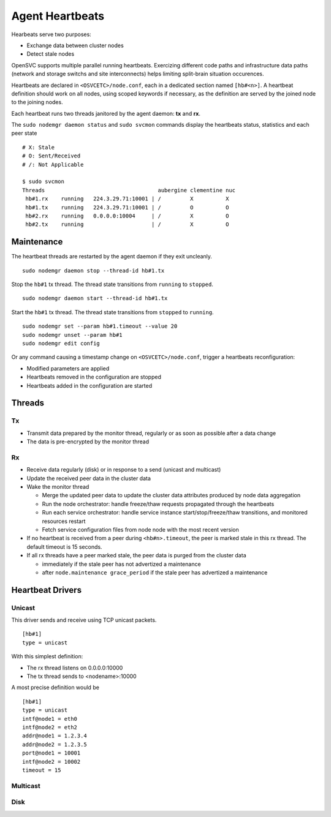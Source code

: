 .. _agent.daemon.heartbeats:

Agent Heartbeats
****************

Hearbeats serve two purposes:

* Exchange data between cluster nodes
* Detect stale nodes

OpenSVC supports multiple parallel running heartbeats. Exercizing different code paths and infrastructure data paths (network and storage switchs and site interconnects) helps limiting split-brain situation occurences.

Heartbeats are declared in ``<OSVCETC>/node.conf``, each in a dedicated section named ``[hb#<n>]``. A heartbeat definition should work on all nodes, using scoped keywords if necessary, as the definition are served by the joined node to the joining nodes.

Each heartbeat runs two threads janitored by the agent daemon: **tx** and **rx**.

The ``sudo nodemgr daemon status`` and ``sudo svcmon`` commands display the heartbeats status, statistics and each peer state

::

        # X: Stale
        # O: Sent/Received
        # /: Not Applicable

        $ sudo svcmon
        Threads                                   aubergine clementine nuc            
         hb#1.rx    running   224.3.29.71:10001 | /         X          X              
         hb#1.tx    running   224.3.29.71:10001 | /         O          O              
         hb#2.rx    running   0.0.0.0:10004     | /         X          O              
         hb#2.tx    running                     | /         X          O     

Maintenance
-----------

The heartbeat threads are restarted by the agent daemon if they exit uncleanly.

::

        sudo nodemgr daemon stop --thread-id hb#1.tx

Stop the ``hb#1`` tx thread. The thread state transitions from ``running`` to ``stopped``.

::

        sudo nodemgr daemon start --thread-id hb#1.tx

Start the ``hb#1`` tx thread. The thread state transitions from ``stopped`` to ``running``.

::

        sudo nodemgr set --param hb#1.timeout --value 20
        sudo nodemgr unset --param hb#1
        sudo nodemgr edit config

Or any command causing a timestamp change on ``<OSVCETC>/node.conf``, trigger a heartbeats reconfiguration:

* Modified parameters are applied
* Heartbeats removed in the configuration are stopped
* Heartbeats added in the configuration are started

Threads
-------

Tx
==

* Transmit data prepared by the monitor thread, regularly or as soon as possible after a data change
* The data is pre-encrypted by the monitor thread

Rx
==

* Receive data regularly (disk) or in response to a send (unicast and multicast)
* Update the received peer data in the cluster data
* Wake the monitor thread

  * Merge the updated peer data to update the cluster data attributes produced by node data aggregation
  * Run the node orchestrator: handle freeze/thaw requests propagated through the heartbeats
  * Run each service orchestrator: handle service instance start/stop/freeze/thaw transitions, and monitored resources restart
  * Fetch service configuration files from node node with the most recent version

* If no heartbeat is received from a peer during ``<hb#n>.timeout``, the peer is marked stale in this rx thread. The default timeout is 15 seconds.
* If all rx threads have a peer marked stale, the peer data is purged from the cluster data

  * immediately if the stale peer has not advertized a maintenance
  * after ``node.maintenance grace_period`` if the stale peer has advertized a maintenance

.. seealso:: :ref:`agent.cluster.data`

Heartbeat Drivers
-----------------

Unicast
=======

This driver sends and receive using TCP unicast packets.

::

        [hb#1]
        type = unicast

With this simplest definition:

* The rx thread listens on 0.0.0.0:10000
* The tx thread sends to <nodename>:10000

A most precise definition would be

::

        [hb#1]
        type = unicast
        intf@node1 = eth0
        intf@node2 = eth2
        addr@node1 = 1.2.3.4
        addr@node2 = 1.2.3.5
        port@node1 = 10001
        intf@node2 = 10002
        timeout = 15


Multicast
=========

Disk
====
